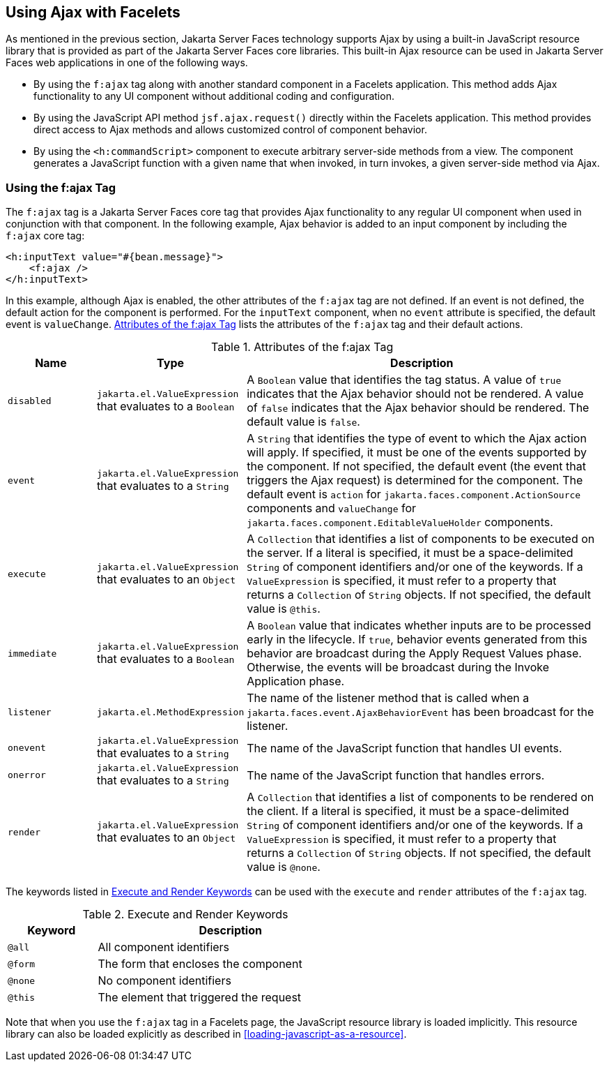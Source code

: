 == Using Ajax with Facelets

As mentioned in the previous section, Jakarta Server Faces technology
supports Ajax by using a built-in JavaScript resource library that is
provided as part of the Jakarta Server Faces core libraries. This
built-in Ajax resource can be used in Jakarta Server Faces web
applications in one of the following ways.

* By using the `f:ajax` tag along with another standard component in a
Facelets application. This method adds Ajax functionality to any UI
component without additional coding and configuration.
* By using the JavaScript API method `jsf.ajax.request()` directly
within the Facelets application. This method provides direct access to
Ajax methods and allows customized control of component behavior.
* By using the `<h:commandScript>` component to execute arbitrary
server-side methods from a view. The component generates a JavaScript
function with a given name that when invoked, in turn invokes, a given
server-side method via Ajax.

=== Using the f:ajax Tag

The `f:ajax` tag is a Jakarta Server Faces core tag that provides Ajax
functionality to any regular UI component when used in conjunction with
that component. In the following example, Ajax behavior is added to an
input component by including the `f:ajax` core tag:

[source,xml]
----
<h:inputText value="#{bean.message}">
    <f:ajax />
</h:inputText>
----

In this example, although Ajax is enabled, the other attributes of the
`f:ajax` tag are not defined. If an event is not defined, the default
action for the component is performed. For the `inputText` component,
when no `event` attribute is specified, the default event is
`valueChange`. <<attributes-of-the-fajax-tag>> lists the attributes of
the `f:ajax` tag and their default actions.

[[attributes-of-the-fajax-tag]]
[width="99%",cols="15%a,25%a,60%a",title="Attributes of the f:ajax Tag"]
|===
|Name |Type |Description

|`disabled` |`jakarta.el.ValueExpression` that evaluates to a `Boolean`
|A `Boolean` value that identifies the tag status. A value of `true`
indicates that the Ajax behavior should not be rendered. A value of
`false` indicates that the Ajax behavior should be rendered. The
default value is `false`.

|`event` |`jakarta.el.ValueExpression` that evaluates to a `String` |A
`String` that identifies the type of event to which the Ajax action
will apply. If specified, it must be one of the events supported by the
component. If not specified, the default event (the event that triggers
the Ajax request) is determined for the component. The default event is
`action` for `jakarta.faces.component.ActionSource` components and
`valueChange` for `jakarta.faces.component.EditableValueHolder`
components.

|`execute` |`jakarta.el.ValueExpression` that evaluates to an `Object`
|A `Collection` that identifies a list of components to be executed on
the server. If a literal is specified, it must be a space-delimited
`String` of component identifiers and/or one of the keywords. If a
`ValueExpression` is specified, it must refer to a property that
returns a `Collection` of `String` objects. If not specified, the
default value is `@this`.

|`immediate` |`jakarta.el.ValueExpression` that evaluates to a
`Boolean` |A `Boolean` value that indicates whether inputs are to be
processed early in the lifecycle. If `true`, behavior events generated
from this behavior are broadcast during the Apply Request Values phase.
Otherwise, the events will be broadcast during the Invoke Application
phase.

|`listener` |`jakarta.el.MethodExpression` |The name of the listener
method that is called when a `jakarta.faces.event.AjaxBehaviorEvent`
has been broadcast for the listener.

|`onevent` |`jakarta.el.ValueExpression` that evaluates to a `String`
|The name of the JavaScript function that handles UI events.

|`onerror` |`jakarta.el.ValueExpression` that evaluates to a `String`
|The name of the JavaScript function that handles errors.

|`render` |`jakarta.el.ValueExpression` that evaluates to an `Object`
|A `Collection` that identifies a list of components to be rendered on
the client. If a literal is specified, it must be a space-delimited
`String` of component identifiers and/or one of the keywords. If a
`ValueExpression` is specified, it must refer to a property that
returns a `Collection` of `String` objects. If not specified, the
default value is `@none`.
|===


The keywords listed in <<execute-and-render-keywords>> can be used with
the `execute` and `render` attributes of the `f:ajax` tag.

[[execute-and-render-keywords]]
[width="60%",cols="15%a,45%",title="Execute and Render Keywords"]
|===
|Keyword |Description

|`@all`  |All component identifiers
|`@form` |The form that encloses the component
|`@none` |No component identifiers
|`@this` |The element that triggered the request
|===

Note that when you use the `f:ajax` tag in a Facelets page, the
JavaScript resource library is loaded implicitly. This resource library
can also be loaded explicitly as described in
<<loading-javascript-as-a-resource>>.
